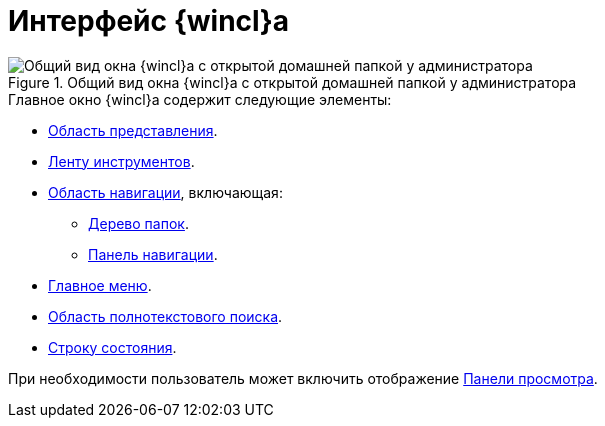 = Интерфейс {wincl}а

.Общий вид окна {wincl}а с открытой домашней папкой у администратора
image::main-window.png[Общий вид окна {wincl}а с открытой домашней папкой у администратора]

.Главное окно {wincl}а содержит следующие элементы:
* xref:interface-view-area.adoc[Область представления].
* xref:interface-ribbon.adoc[Ленту инструментов].
* xref:interface-navigation-area.adoc[Область навигации], включающая:
** xref:interface-navigation-area.adoc#tree[Дерево папок].
** xref:interface-navigation-area.adoc[Панель навигации].
* xref:interface-main-menu.adoc[Главное меню].
* xref:interface-search-area.adoc[Область полнотекстового поиска].
* xref:interface-status-bar.adoc[Строку состояния].

При необходимости пользователь может включить отображение xref:interface-preview-area.adoc[Панели просмотра].
